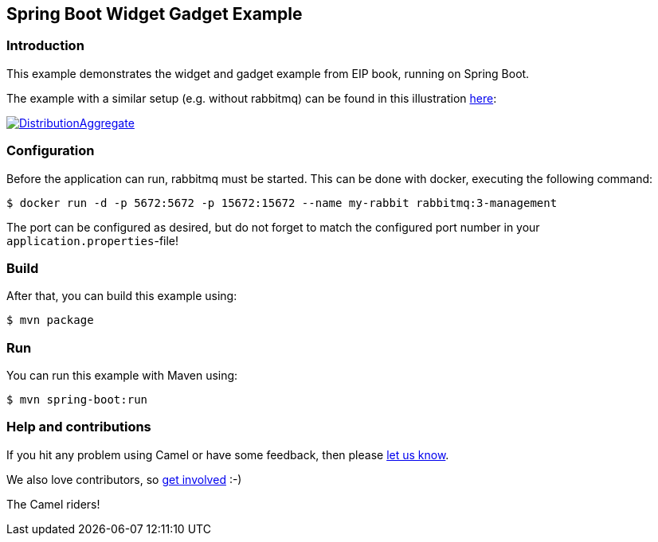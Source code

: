 == Spring Boot Widget Gadget Example

=== Introduction

This example demonstrates the widget and gadget example from EIP book, running on Spring Boot.

The example with a similar setup (e.g. without rabbitmq) can be found in this illustration https://camel.apache.org/components/latest/eips/composed-message-processor.html[here]:

image::https://camel.apache.org/components/latest/eips/_images/eip/DistributionAggregate.gif[link="https://camel.apache.org/components/latest/eips/composed-message-processor.html"]

=== Configuration

Before the application can run, rabbitmq must be started. This can be done with docker,
executing the following command:

[source,sh]
----
$ docker run -d -p 5672:5672 -p 15672:15672 --name my-rabbit rabbitmq:3-management
----

The port can be configured as desired, but do not forget to match the configured port number in your `application.properties`-file!

=== Build

After that, you can build this example using:

[source,sh]
----
$ mvn package
----

=== Run

You can run this example with Maven using:

[source,sh]
----
$ mvn spring-boot:run
----

=== Help and contributions

If you hit any problem using Camel or have some feedback, then please
https://camel.apache.org/support.html[let us know].

We also love contributors, so
https://camel.apache.org/contributing.html[get involved] :-)

The Camel riders!
